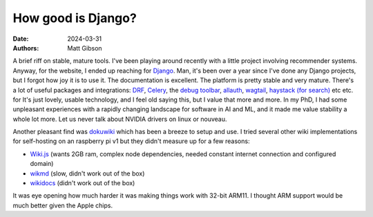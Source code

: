 How good is Django?
####################

:date: 2024-03-31
:authors: Matt Gibson


A brief riff on stable, mature tools. I've been playing around recently with a little project involving recommender systems. Anyway, for the website, I ended up reaching for `Django <https://www.djangoproject.com/>`_. Man, it's been over a year since I've done any Django projects, but I forgot how joy it is to use it. The documentation is excellent. The platform is pretty stable and very mature. There's a lot of useful packages and integrations: `DRF <https://github.com/encode/django-rest-framework>`_, `Celery <https://docs.celeryq.dev/en/stable/django/first-steps-with-django.html>`_, the `debug toolbar <https://github.com/jazzband/django-debug-toolbar>`_, `allauth <https://github.com/pennersr/django-allauth>`_, `wagtail <https://github.com/wagtail/wagtail>`_, `haystack (for search) <https://django-haystack.readthedocs.io/en/master/>`_ etc etc.   for It's just lovely, usable technology, and I feel old saying this, but I value that more and more. In my PhD, I had some unpleasant experiences with a rapidly changing landscape for software in AI and ML, and it made me value stability a whole lot more. Let us never talk about NVIDIA drivers on linux or nouveau. 

Another pleasant find was `dokuwiki <https://www.dokuwiki.org/dokuwiki>`_ which has been a breeze to setup and use. I tried several other wiki implementations for self-hosting on an raspberry pi v1 but they didn't measure up for a few reasons:

* `Wiki.js <https://js.wiki/>`_ (wants 2GB ram, complex node dependencies, needed constant internet connection and configured domain)
* `wikmd <https://github.com/Linbreux/wikmd>`_ (slow, didn't work out of the box)
* `wikidocs <https://www.wikidocs.it/>`_ (didn't work out of the box)

It was eye opening how much harder it was making things work with 32-bit ARM11. I thought ARM support would be much better given the Apple chips. 

